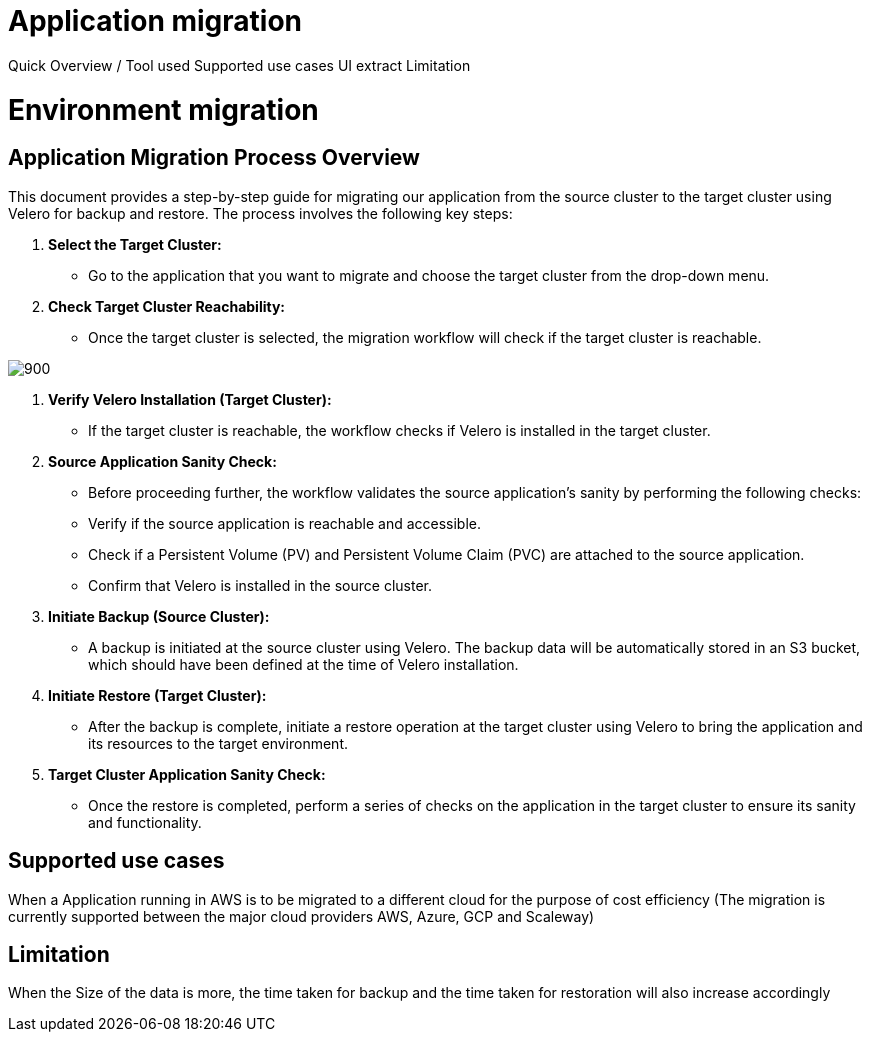 = Application migration
ifndef::imagesdir[:imagesdir: images/migration]

Quick Overview / Tool used
Supported use cases
UI extract
Limitation

= Environment migration

== Application Migration Process Overview

This document provides a step-by-step guide for migrating our application from the source cluster to the target cluster using Velero for backup and restore. The process involves the following key steps:

1. **Select the Target Cluster:**
   - Go to the application that you want to migrate and choose the target cluster from the drop-down menu.

2. **Check Target Cluster Reachability:**
   - Once the target cluster is selected, the migration workflow will check if the target cluster is reachable.

image:migration/application_migration_menu.png[900]

3. **Verify Velero Installation (Target Cluster):**
   - If the target cluster is reachable, the workflow checks if Velero is installed in the target cluster.

4. **Source Application Sanity Check:**
   - Before proceeding further, the workflow validates the source application's sanity by performing the following checks:
     - Verify if the source application is reachable and accessible.
     - Check if a Persistent Volume (PV) and Persistent Volume Claim (PVC) are attached to the source application.
     - Confirm that Velero is installed in the source cluster.

5. **Initiate Backup (Source Cluster):**
   - A backup is initiated at the source cluster using Velero. The backup data will be automatically stored in an S3 bucket, which should have been defined at the time of Velero installation.

6. **Initiate Restore (Target Cluster):**
   - After the backup is complete, initiate a restore operation at the target cluster using Velero to bring the application and its resources to the target environment.

7. **Target Cluster Application Sanity Check:**
   - Once the restore is completed, perform a series of checks on the application in the target cluster to ensure its sanity and functionality.

== Supported use cases

When a Application running in AWS is to be migrated to a different cloud for the purpose of cost efficiency (The migration is currently supported between the major cloud providers AWS, Azure, GCP and Scaleway)

== Limitation

When the Size of the data is more, the time taken for backup and the time taken for restoration will also increase accordingly